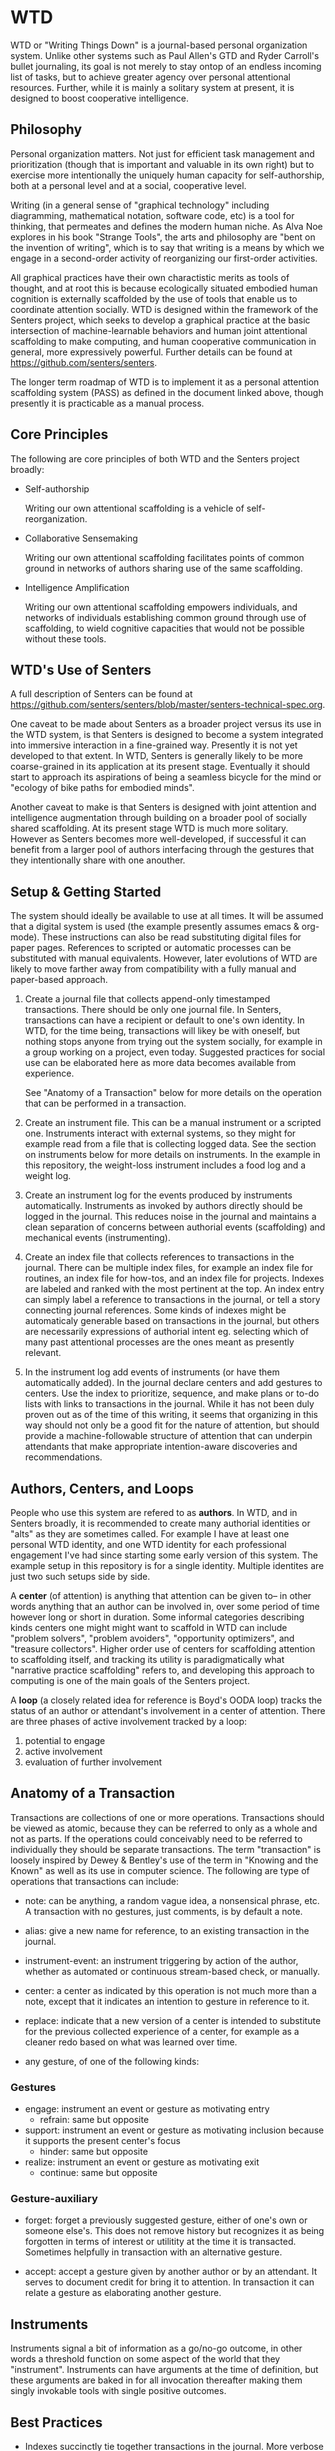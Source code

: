* WTD

  WTD or "Writing Things Down" is a journal-based personal
  organization system.  Unlike other systems such as Paul Allen's GTD
  and Ryder Carroll's bullet journaling, its goal is not merely to
  stay ontop of an endless incoming list of tasks, but to achieve
  greater agency over personal attentional resources.  Further, while
  it is mainly a solitary system at present, it is designed to boost
  cooperative intelligence.

** Philosophy

   Personal organization matters.  Not just for efficient task
   management and prioritization (though that is important and
   valuable in its own right) but to exercise more intentionally the
   uniquely human capacity for self-authorship, both at a personal
   level and at a social, cooperative level.

   Writing (in a general sense of "graphical technology" including
   diagramming, mathematical notation, software code, etc) is a tool
   for thinking, that permeates and defines the modern human niche. As
   Alva Noe explores in his book "Strange Tools", the arts and
   philosophy are "bent on the invention of writing", which is to say
   that writing is a means by which we engage in a second-order
   activity of reorganizing our first-order activities.

   All graphical practices have their own charactistic merits as tools
   of thought, and at root this is because ecologically situated
   embodied human cognition is externally scaffolded by the use of
   tools that enable us to coordinate attention socially.  WTD is
   designed within the framework of the Senters project, which seeks
   to develop a graphical practice at the basic intersection of
   machine-learnable behaviors and human joint attentional scaffolding
   to make computing, and human cooperative communication in general,
   more expressively powerful.  Further details can be found at
   https://github.com/senters/senters.

   The longer term roadmap of WTD is to implement it as a personal
   attention scaffolding system (PASS) as defined in the document
   linked above, though presently it is practicable as a manual
   process.

** Core Principles

   The following are core principles of both WTD and the Senters
   project broadly:

     * Self-authorship

       Writing our own attentional scaffolding is a vehicle of
       self-reorganization.

     * Collaborative Sensemaking

       Writing our own attentional scaffolding facilitates points of
       common ground in networks of authors sharing use of the same
       scaffolding.

     * Intelligence Amplification

       Writing our own attentional scaffolding empowers individuals,
       and networks of individuals establishing common ground through
       use of scaffolding, to wield cognitive capacities that would
       not be possible without these tools.

** WTD's Use of Senters

   A full description of Senters can be found at
   https://github.com/senters/senters/blob/master/senters-technical-spec.org.

   One caveat to be made about Senters as a broader project versus its
   use in the WTD system, is that Senters is designed to become a
   system integrated into immersive interaction in a fine-grained way.
   Presently it is not yet developed to that extent.  In WTD, Senters
   is generally likely to be more coarse-grained in its application at
   its present stage.  Eventually it should start to approach its
   aspirations of being a seamless bicycle for the mind or "ecology of
   bike paths for embodied minds".

   Another caveat to make is that Senters is designed with joint
   attention and intelligence augmentation through building on a
   broader pool of socially shared scaffolding.  At its present stage
   WTD is much more solitary.  However as Senters becomes more
   well-developed, if successful it can benefit from a larger pool of
   authors interfacing through the gestures that they intentionally
   share with one anouther.

** Setup & Getting Started

   The system should ideally be available to use at all times.  It
   will be assumed that a digital system is used (the example
   presently assumes emacs & org-mode).  These instructions can also
   be read substituting digital files for paper pages.  References to
   scripted or automatic processes can be substituted with manual
   equivalents.  However, later evolutions of WTD are likely to move
   farther away from compatibility with a fully manual and paper-based
   approach.

   1. Create a journal file that collects append-only timestamped
      transactions.  There should be only one journal file. In
      Senters, transactions can have a recipient or default to one's
      own identity.  In WTD, for the time being, transactions will
      likey be with oneself, but nothing stops anyone from trying out
      the system socially, for example in a group working on a
      project, even today.  Suggested practices for social use can be
      elaborated here as more data becomes available from experience.

      See "Anatomy of a Transaction" below for more details on the
      operation that can be performed in a transaction.

   2. Create an instrument file.  This can be a manual instrument or a
      scripted one.  Instruments interact with external systems, so
      they might for example read from a file that is collecting
      logged data.  See the section on instruments below for more
      details on instruments. In the example in this repository, the
      weight-loss instrument includes a food log and a weight log.

   3. Create an instrument log for the events produced by instruments
      automatically.  Instruments as invoked by authors directly
      should be logged in the journal.  This reduces noise in the
      journal and maintains a clean separation of concerns between
      authorial events (scaffolding) and mechanical events
      (instrumenting).

   4. Create an index file that collects references to transactions in
      the journal.  There can be multiple index files, for example an
      index file for routines, an index file for how-tos, and an index
      file for projects. Indexes are labeled and ranked with the most
      pertinent at the top.  An index entry can simply label a
      reference to transactions in the journal, or tell a story
      connecting journal references.  Some kinds of indexes might be
      automaticaly generable based on transactions in the journal, but
      others are necessarily expressions of authorial intent
      eg. selecting which of many past attentional processes are the
      ones meant as presently relevant.

   5. In the instrument log add events of instruments (or have them
      automatically added).  In the journal declare centers and add
      gestures to centers.  Use the index to prioritize, sequence, and
      make plans or to-do lists with links to transactions in the
      journal.  While it has not been duly proven out as of the time
      of this writing, it seems that organizing in this way should not
      only be a good fit for the nature of attention, but should
      provide a machine-followable structure of attention that can
      underpin attendants that make appropriate intention-aware
      discoveries and recommendations.

** Authors, Centers, and Loops

   People who use this system are refered to as *authors*.  In WTD,
   and in Senters broadly, it is recommended to create many authorial
   identities or "alts" as they are sometimes called.  For example I
   have at least one personal WTD identity, and one WTD identity for
   each professional engagement I've had since starting some early
   version of this system.  The example setup in this repository is
   for a single identity.  Multiple identites are just two such setups
   side by side.

   A *center* (of attention) is anything that attention can be given
   to-- in other words anything that an author can be involved in,
   over some period of time however long or short in duration.  Some
   informal categories describing kinds centers one might might want
   to scaffold in WTD can include "problem solvers", "problem
   avoiders", "opportunity optimizers", and "treasure collectors".
   Higher order use of centers for scaffolding attention to
   scaffolding itself, and tracking its utility is paradigmatically
   what "narrative practice scaffolding" refers to, and developing
   this approach to computing is one of the main goals of the Senters
   project.

   A *loop* (a closely related idea for reference is Boyd's OODA loop)
   tracks the status of an author or attendant's involvement in a center
   of attention.  There are three phases of active involvement tracked
   by a loop:

   1. potential to engage
   2. active involvement
   2. evaluation of further involvement

** Anatomy of a Transaction

   Transactions are collections of one or more operations.
   Transactions should be viewed as atomic, because they can be
   referred to only as a whole and not as parts. If the operations
   could conceivably need to be referred to individually they should
   be separate transactions.  The term "transaction" is loosely
   inspired by Dewey & Bentley's use of the term in "Knowing and the
   Known" as well as its use in computer science.  The following are
   type of operations that transactions can include:

   * note: can be anything, a random vague idea, a nonsensical phrase,
     etc. A transaction with no gestures, just comments, is by default
     a note.

   * alias: give a new name for reference, to an existing transaction
     in the journal.

   * instrument-event: an instrument triggering by action of the
     author, whether as automated or continuous stream-based check, or
     manually.

   * center: a center as indicated by this operation is not much more
     than a note, except that it indicates an intention to gesture in
     reference to it.

   * replace: indicate that a new version of a center is intended to
     substitute for the previous collected experience of a center, for
     example as a cleaner redo based on what was learned over time.

   * any gesture, of one of the following kinds:

*** Gestures

    * engage: instrument an event or gesture as motivating entry
      - refrain: same but opposite

    * support: instrument an event or gesture as motivating inclusion
      because it supports the present center's focus
      - hinder: same but opposite

    * realize: instrument an event or gesture as motivating exit
      - continue: same but opposite

*** Gesture-auxiliary

    * forget: forget a previously suggested gesture, either of one's
      own or someone else's.  This does not remove history but
      recognizes it as being forgotten in terms of interest or
      utilitity at the time it is transacted. Sometimes helpfully in
      transaction with an alternative gesture.

    * accept: accept a gesture given by another author or by an
      attendant.  It serves to document credit for bring it to
      attention.  In transaction it can relate a gesture as
      elaborating another gesture.

** Instruments

   Instruments signal a bit of information as a go/no-go outcome, in
   other words a threshold function on some aspect of the world that
   they "instrument". Instruments can have arguments at the time of
   definition, but these arguments are baked in for all invocation
   thereafter making them singly invokable tools with single positive
   outcomes.

** Best Practices

   * Indexes succinctly tie together transactions in the journal. More
     verbose notes can go in the transactions themselves.

   * Where to put things:

     1. External system events are wherever they live, or in log files
        asscociated with instruments in their directories.

     2. Rules for turning external events into instrumented events
        live in instruments.

     3. Events produced by instruments go in the instrument log.

     4. Transactions including notes, gestures, and other operations
        go in the journal.

     5. Narratives, lists, etc weaving together journal activity go in
        index files.

** FAQ

   + Why do all this work to organize one's activity?

     - to prototype use of Senters protocol (which is itself a work in
       progress)

     - to motivate automation of manual tasks by feeling the burden of
       doing things manually.  This work has started in
       https://github.com/senters/wtd/tree/master/server of this repo.

   + Is WTD ready for use by someone encountering the current
     docuementation and supporting tools?

     To be honest, probably not yet, as it's flux and I'm still
     feeling out what are the best ways of doing/expressing things.
     It will become increasingly accessible as the level of "cognitive
     automation" increases with more of the methodology being baked
     into the supporting framework.

** Development Roadmap

   1. the first phase of development is the manual use of the system
      in emacs

   2. the next phase of development is the integration of emacs code
      supporting these practices, with the main backend server and
      instances of instrument servers for particular.

   3. a phase of development beyond that is to implement the system as
      an app that qualifies as a real immersive Senters PASS (personal
      attentional scaffolding system).

